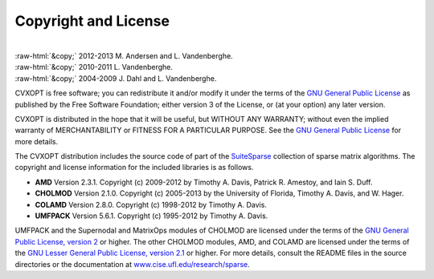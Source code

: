 .. role:: raw-html(raw)
    :format: html

*********************
Copyright and License
*********************

|
| :raw-html:`&copy;` 2012-2013 M. Andersen and L. Vandenberghe. 
| :raw-html:`&copy;` 2010-2011 L. Vandenberghe. 
| :raw-html:`&copy;` 2004-2009 J. Dahl and L. Vandenberghe. 

CVXOPT is free software; you can redistribute it and/or modify it under 
the terms of the 
`GNU General Public License <http://www.gnu.org/licenses/gpl-3.0.html>`_
as published by the Free Software Foundation; either version 3 of the 
License, or (at your option) any later version.

CVXOPT is distributed in the hope that it will be useful,
but WITHOUT ANY WARRANTY; without even the implied warranty of
MERCHANTABILITY or FITNESS FOR A PARTICULAR PURPOSE.  
See the
`GNU General Public License <http://www.gnu.org/licenses/gpl-3.0.html>`_
for more details. 


.. raw:: html
   
   <hr>

The CVXOPT distribution includes the source code of part of the 
`SuiteSparse <http://www.cise.ufl.edu/research/sparse>`_
collection of sparse matrix algorithms.  The copyright and license 
information for the included libraries is as follows.

* **AMD** Version 2.3.1.  Copyright (c) 2009-2012 by Timothy A.  Davis, 
  Patrick R.  Amestoy, and Iain S. Duff.  

* **CHOLMOD** Version 2.1.0.  Copyright (c) 2005-2013 by the
  University of Florida, Timothy A. Davis, and W. Hager.

* **COLAMD** Version 2.8.0.  Copyright (c) 1998-2012 by Timothy A. Davis.

* **UMFPACK** Version 5.6.1.  Copyright (c) 1995-2012 by Timothy A. Davis.

UMFPACK and the Supernodal and MatrixOps modules of CHOLMOD are licensed 
under the terms of the `GNU General Public License, version 2 
<http://www.gnu.org/licenses/old-licenses/gpl-2.0.html>`_ or higher.
The other CHOLMOD modules, AMD, and COLAMD are licensed under the terms of 
the `GNU Lesser General Public License, version 2.1 
<http://www.gnu.org/licenses/old-licenses/lgpl-2.1.html>`_ or higher.
For more details, consult the README files in the source directories or 
the documentation at 
`www.cise.ufl.edu/research/sparse <http://www.cise.ufl.edu/research/sparse>`_.

